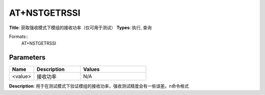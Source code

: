 
AT+NSTGETRSSI
=============

**Title**: 获取强收模式下模组的接收功率（仅可用于测试）
**Types**: 执行, 查询

Formats::
   AT+NSTGETRSSI

Parameters
----------
.. list-table::
   :header-rows: 1
   :widths: 18 34 48

   * - Name
     - Description
     - Values
   * - <value>
     - 接收功率
     - N/A

**Description**: 用于在测试模式下验证模组的接收功率，强收测试精度会有一些误差。\n命令格式